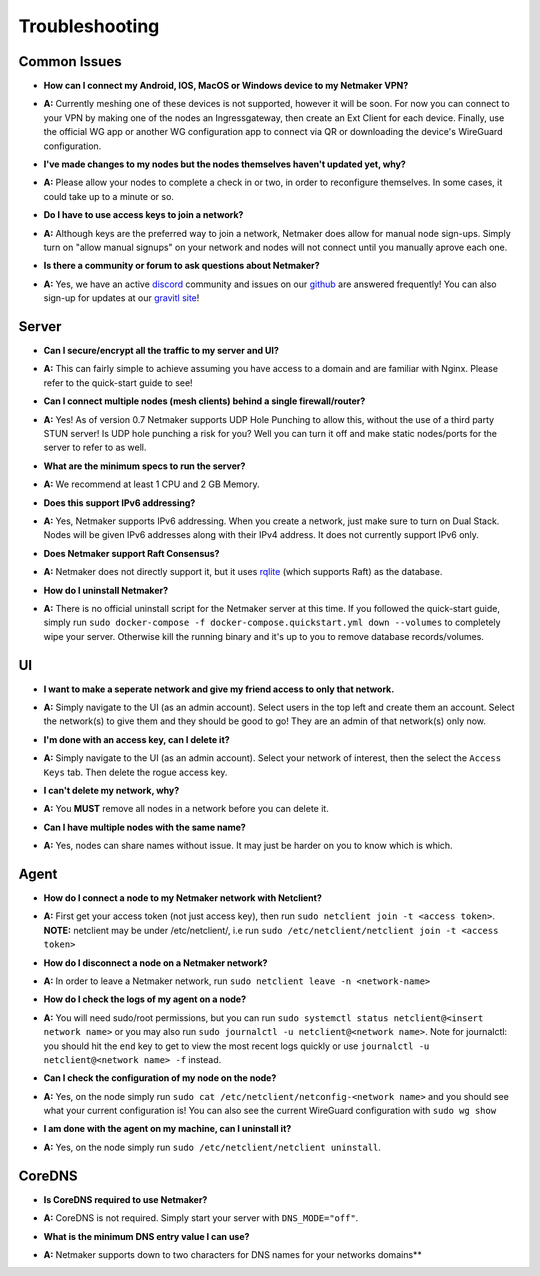 =================
Troubleshooting
=================

Common Issues
--------------
- **How can I connect my Android, IOS, MacOS or Windows device to my Netmaker VPN?**
* **A:** Currently meshing one of these devices is not supported, however it will be soon. 
  For now you can connect to your VPN by making one of the nodes an Ingressgateway, then 
  create an Ext Client for each device. Finally, use the official WG app or another 
  WG configuration app to connect via QR or downloading the device's WireGuard configuration. 

- **I've made changes to my nodes but the nodes themselves haven't updated yet, why?**
* **A:** Please allow your nodes to complete a check in or two, in order to reconfigure themselves.
  In some cases, it could take up to a minute or so.

- **Do I have to use access keys to join a network?**
* **A:**  Although keys are the preferred way to join a network, Netmaker does allow for manual node sign-ups.
  Simply turn on "allow manual signups" on your network and nodes will not connect until you manually aprove each one.

- **Is there a community or forum to ask questions about Netmaker?**
* **A:** Yes, we have an active `discord <https://discord.gg/Pt4T9y9XK8>`_ community and issues on our `github <https://github.com/gravitl/netmaker/issues>`_ are answered frequently!
  You can also sign-up for updates at our `gravitl site <https://gravitl.com/>`_!

Server
-------
- **Can I secure/encrypt all the traffic to my server and UI?**
* **A:** This can fairly simple to achieve assuming you have access to a domain and are familiar with Nginx.
  Please refer to the quick-start guide to see!

- **Can I connect multiple nodes (mesh clients) behind a single firewall/router?**
* **A:** Yes! As of version 0.7 Netmaker supports UDP Hole Punching to allow this, without the use of a third party STUN server!
  Is UDP hole punching a risk for you? Well you can turn it off and make static nodes/ports for the server to refer to as well.

- **What are the minimum specs to run the server?**
* **A:** We recommend at least 1 CPU and 2 GB Memory.

- **Does this support IPv6 addressing?**
* **A:** Yes, Netmaker supports IPv6 addressing. When you create a network, just make sure to turn on Dual Stack.
  Nodes will be given IPv6 addresses along with their IPv4 address. It does not currently support IPv6 only.

- **Does Netmaker support Raft Consensus?**
* **A:** Netmaker does not directly support it, but it uses `rqlite <https://github.com/rqlite/rqlite>`_ (which supports Raft) as the database.

- **How do I uninstall Netmaker?**
* **A:** There is no official uninstall script for the Netmaker server at this time. If you followed the quick-start guide, simply run ``sudo docker-compose -f docker-compose.quickstart.yml down --volumes``
  to completely wipe your server. Otherwise kill the running binary and it's up to you to remove database records/volumes.

UI
----
- **I want to make a seperate network and give my friend access to only that network.**
* **A:** Simply navigate to the UI (as an admin account). Select users in the top left and create them an account.
  Select the network(s) to give them and they should be good to go! They are an admin of that network(s) only now.

- **I'm done with an access key, can I delete it?**
* **A:** Simply navigate to the UI (as an admin account). Select your network of interest, then the select the ``Access Keys`` tab.
  Then delete the rogue access key.

- **I can't delete my network, why?**
* **A:** You **MUST** remove all nodes in a network before you can delete it.

- **Can I have multiple nodes with the same name?**
* **A:** Yes, nodes can share names without issue. It may just be harder on you to know which is which.

Agent
-------
- **How do I connect a node to my Netmaker network with Netclient?**
* **A:** First get your access token (not just access key), then run ``sudo netclient join -t <access token>``.
  **NOTE:** netclient may be under /etc/netclient/, i.e run ``sudo /etc/netclient/netclient join -t <access token>``

- **How do I disconnect a node on a Netmaker network?**
* **A:** In order to leave a Netmaker network, run ``sudo netclient leave -n <network-name>``

- **How do I check the logs of my agent on a node?**
* **A:** You will need sudo/root permissions, but you can run ``sudo systemctl status netclient@<insert network name>``
  or you may also run ``sudo journalctl -u netclient@<network name>``. 
  Note for journalctl: you should hit the ``end`` key to get to view the most recent logs quickly or use ``journalctl -u netclient@<network name> -f`` instead.

- **Can I check the configuration of my node on the node?**
* **A:** Yes, on the node simply run ``sudo cat /etc/netclient/netconfig-<network name>`` and you should see what your current configuration is! 
  You can also see the current WireGuard configuration with ``sudo wg show``

- **I am done with the agent on my machine, can I uninstall it?**
* **A:** Yes, on the node simply run ``sudo /etc/netclient/netclient uninstall``. 


CoreDNS
--------
- **Is CoreDNS required to use Netmaker?**
* **A:** CoreDNS is not required. Simply start your server with ``DNS_MODE="off"``.

- **What is the minimum DNS entry value I can use?**
* **A:** Netmaker supports down to two characters for DNS names for your networks domains**

